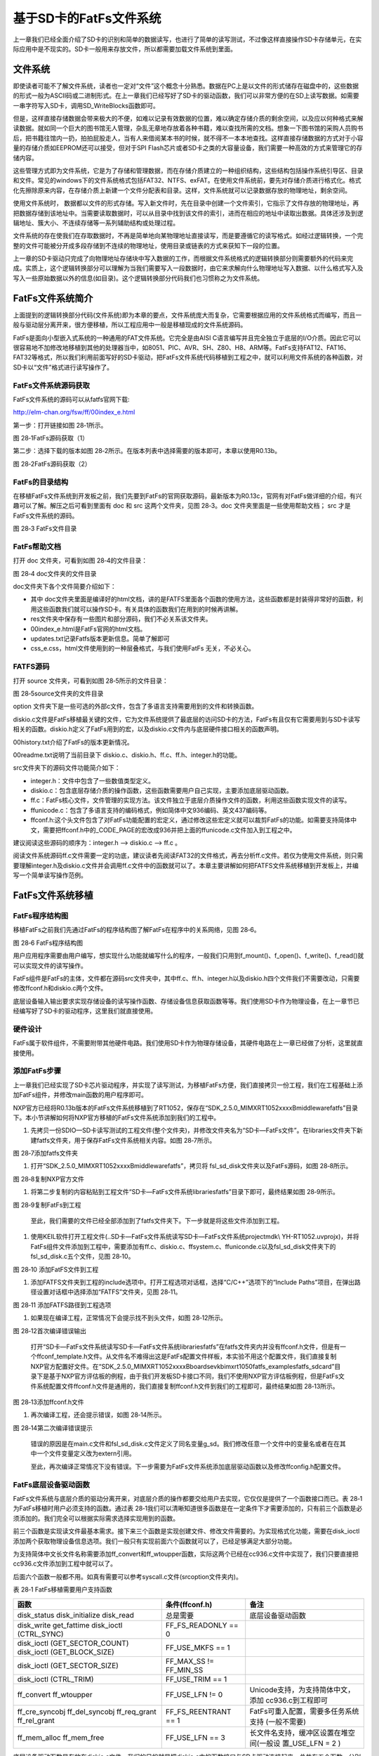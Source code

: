 基于SD卡的FatFs文件系统
-----------------------

上一章我们已经全面介绍了SD卡的识别和简单的数据读写，也进行了简单的读写测试，不过像这样直接操作SD卡存储单元，在实际应用中是不现实的。SD卡一般用来存放文件，所以都需要加载文件系统到里面。

文件系统
~~~~~~~~

即使读者可能不了解文件系统，读者也一定对“文件”这个概念十分熟悉。数据在PC上是以文件的形式储存在磁盘中的，这些数据的形式一般为ASCII码或二进制形式。在上一章我们已经写好了SD卡的驱动函数，我们可以非常方便的在SD上读写数据。如需要一串字符写入SD卡，调用SD_WriteBlocks函数即可。

但是，这样直接存储数据会带来极大的不便，如难以记录有效数据的位置，难以确定存储介质的剩余空间，以及应以何种格式来解读数据。就如同一个巨大的图书馆无人管理，杂乱无章地存放着各种书籍，难以查找所需的文档。想象一下图书馆的采购人员购书后，把书籍往馆内一扔，拍拍屁股走人，当有人来借阅某本书的时候，就不得不一本本地查找。这样直接存储数据的方式对于小容量的存储介质如EEPROM还可以接受，但对于SPI
Flash芯片或者SD卡之类的大容量设备，我们需要一种高效的方式来管理它的存储内容。

这些管理方式即为文件系统，它是为了存储和管理数据，而在存储介质建立的一种组织结构，这些结构包括操作系统引导区、目录和文件。常见的windows下的文件系统格式包括FAT32、NTFS、exFAT。在使用文件系统前，要先对存储介质进行格式化。格式化先擦除原来内容，在存储介质上新建一个文件分配表和目录。这样，文件系统就可以记录数据存放的物理地址，剩余空间。

使用文件系统时，
数据都以文件的形式存储。写入新文件时，先在目录中创建一个文件索引，它指示了文件存放的物理地址，再把数据存储到该地址中。当需要读取数据时，可以从目录中找到该文件的索引，进而在相应的地址中读取出数据。具体还涉及到逻辑地址、簇大小、不连续存储等一系列辅助结构或处理过程。

文件系统的存在使我们在存取数据时，不再是简单地向某物理地址直接读写，而是要遵循它的读写格式。如经过逻辑转换，一个完整的文件可能被分开成多段存储到不连续的物理地址，使用目录或链表的方式来获知下一段的位置。

上一章的SD卡驱动只完成了向物理地址存储块中写入数据的工作，而根据文件系统格式的逻辑转换部分则需要额外的代码来完成。实质上，这个逻辑转换部分可以理解为当我们需要写入一段数据时，由它来求解向什么物理地址写入数据、以什么格式写入及写入一些原始数据以外的信息(如目录)。这个逻辑转换部分代码我们也习惯称之为文件系统。

FatFs文件系统简介
~~~~~~~~~~~~~~~~~

上面提到的逻辑转换部分代码(文件系统)即为本章的要点，文件系统庞大而复杂，它需要根据应用的文件系统格式而编写，而且一般与驱动层分离开来，很方便移植，所以工程应用中一般是移植现成的文件系统源码。

FatFs是面向小型嵌入式系统的一种通用的FAT文件系统。它完全是由AISI
C语言编写并且完全独立于底层的I/O介质。因此它可以很容易地不加修改地移植到其他的处理器当中，如8051、PIC、AVR、SH、Z80、H8、ARM等。FatFs支持FAT12、FAT16、FAT32等格式，所以我们利用前面写好的SD卡驱动，把FatFs文件系统代码移植到工程之中，就可以利用文件系统的各种函数，对SD卡以“文件”格式进行读写操作了。

FatFs文件系统源码获取
^^^^^^^^^^^^^^^^^^^^^

FatFs文件系统的源码可以从fatfs官网下载:

http://elm-chan.org/fsw/ff/00index_e.html

第一步：打开链接如图 28‑1所示。

.. image:: media/image1.png
   :align: center
   :alt: image1
   :name: 图28_1

图 28‑1FatFs源码获取（1）

第二步：选择下载的版本如图
28‑2所示。在版本列表中选择需要的版本即可，本章以使用R0.13b。

.. image:: media/image2.png
   :align: center
   :alt: image2
   :name: 图28_2

图 28‑2FatFs源码获取（2）

FatFs的目录结构
^^^^^^^^^^^^^^^

在移植FatFs文件系统到开发板之前，我们先要到FatFs的官网获取源码，最新版本为R0.13c，官网有对FatFs做详细的介绍，有兴趣可以了解。解压之后可看到里面有
doc 和 src 这两个文件夹，见图 28‑3。doc 文件夹里面是一些使用帮助文档；
src 才是FatFs文件系统的源码。

.. image:: media/image3.png
   :align: center
   :alt: image3
   :name: 图28_3

图 28‑3 FatFs文件目录

FatFs帮助文档
^^^^^^^^^^^^^

打开 doc 文件夹，可看到如图 28‑4的文件目录：

.. image:: media/image4.png
   :align: center
   :alt: image4
   :name: 图28_4

图 28‑4 doc文件夹的文件目录

doc文件夹下各个文件简要介绍如下：

-  其中
   doc文件夹里面是编译好的html文档，讲的是FATFS里面各个函数的使用方法，这些函数都是封装得非常好的函数，利用这些函数我们就可以操作SD卡。有关具体的函数我们在用到的时候再讲解。

-  res文件夹中保存有一些图片和部分源码，我们不必关系该文件夹。

-  00index_e.html是FatFs官网的html文档。

-  updates.txt记录Fatfs版本更新信息。简单了解即可

-  css_e.css，html文件使用到的一种层叠格式，与我们使用FatFs
   无关，不必关心。

FATFS源码
^^^^^^^^^

打开 source 文件夹，可看到如图 28‑5所示的文件目录：

.. image:: media/image5.png
   :align: center
   :alt: image5
   :name: 图28_5

图 28‑5source文件夹的文件目录

option
文件夹下是一些可选的外部c文件，包含了多语言支持需要用到的文件和转换函数。

diskio.c文件是FatFs移植最关键的文件，它为文件系统提供了最底层的访问SD卡的方法，FatFs有且仅有它需要用到与SD卡读写相关的函数。diskio.h定义了FatFs用到的宏，以及diskio.c文件内与底层硬件接口相关的函数声明。

00history.txt介绍了FatFs的版本更新情况。

00readme.txt说明了当前目录下 diskio.c、diskio.h、ff.c、ff.h、integer.h的功能。

src文件夹下的源码文件功能简介如下：

-  integer.h：文件中包含了一些数值类型定义。

-  diskio.c：包含底层存储介质的操作函数，这些函数需要用户自己实现，主要添加底层驱动函数。

-  ff.c：FatFs核心文件，文件管理的实现方法。该文件独立于底层介质操作文件的函数，利用这些函数实现文件的读写。

-  ffunicode.c：包含了多语言支持的编码格式，例如简体中文936编码、英文437编码等。

-  ffconf.h:这个头文件包含了对FatFs功能配置的宏定义，通过修改这些宏定义就可以裁剪FatFs的功能。如需要支持简体中文，需要把ffconf.h中的_CODE_PAGE的宏改成936并把上面的ffunicode.c文件加入到工程之中。

建议阅读这些源码的顺序为：integer.h --> diskio.c --> ff.c 。

阅读文件系统源码ff.c文件需要一定的功底，建议读者先阅读FAT32的文件格式，再去分析ff.c文件。若仅为使用文件系统，则只需要理解integer.h及diskio.c文件并会调用ff.c文件中的函数就可以了。本章主要讲解如何把FATFS文件系统移植到开发板上，并编写一个简单读写操作范例。

FatFs文件系统移植
~~~~~~~~~~~~~~~~~

FatFs程序结构图
^^^^^^^^^^^^^^^

移植FatFs之前我们先通过FatFs的程序结构图了解FatFs在程序中的关系网络，见图
28‑6。

.. image:: media/image6.png
   :align: center
   :alt: image6
   :name: 图28_6

图 28‑6 FatFs程序结构图

用户应用程序需要由用户编写，想实现什么功能就编写什么的程序，一般我们只用到f_mount()、f_open()、f_write()、f_read()就可以实现文件的读写操作。

FatFs组件是FatFs的主体，文件都在源码src文件夹中，其中ff.c、ff.h、integer.h以及diskio.h四个文件我们不需要改动，只需要修改ffconf.h和diskio.c两个文件。

底层设备输入输出要求实现存储设备的读写操作函数、存储设备信息获取函数等等。我们使用SD卡作为物理设备，在上一章节已经编写好了SD卡的驱动程序，这里我们就直接使用。

硬件设计
^^^^^^^^

FatFs属于软件组件，不需要附带其他硬件电路。我们使用SD卡作为物理存储设备，其硬件电路在上一章已经做了分析，这里就直接使用。

添加FatFs步骤
^^^^^^^^^^^^^

上一章我们已经实现了SD卡芯片驱动程序，并实现了读写测试，为移植FatFs方便，我们直接拷贝一份工程，我们在工程基础上添加FatFs组件，并修改main函数的用户程序即可。

NXP官方已经将R0.13b版本的FatFs文件系统移植到了RT1052，保存在“SDK_2.5.0_MIMXRT1052xxxxB\middleware\fatfs”目录下。本小节讲解如何将NXP官方移植的FatFs文件系统添加到我们的工程中。

1) 先拷贝一份SDIO—SD卡读写测试的工程文件(整个文件夹)，并修改文件夹名为“SD卡—FatFs文件”。在libraries文件夹下新建fatfs文件夹，用于保存FatFs文件系统相关内容。如图
   28‑7所示。

.. image:: media/image7.png
   :align: center
   :alt: image7
   :name: 图28_7

图 28‑7添加fatfs文件夹

1) 打开“SDK_2.5.0_MIMXRT1052xxxxB\middleware\fatfs”，拷贝将
   fsl_sd_disk文件夹以及FatFs源码，如图 28‑8所示。

.. image:: media/image8.png
   :align: center
   :alt: image8
   :name: 图28_8

图 28‑8复制NXP官方文件

1) 将第二步复制的内容粘贴到工程文件“SD卡—FatFs文件系统\libraries\fatfs”目录下即可，最终结果如图
   28‑9所示。

.. image:: media/image9.png
   :align: center
   :alt: image9
   :name: 图28_9

图 28‑9复制FatFs到工程

    至此，我们需要的文件已经全部添加到了fatfs文件夹下。下一步就是将这些文件添加到工程。

1) 使用KEIL软件打开工程文件(..SD卡—FatFs文件系统读写\SD卡—FatFs文件系统\project\mdk\\
   YH-RT1052.uvprojx)，并将FatFs组件文件添加到工程中，需要添加有ff.c、diskio.c、ffsystem.c、ffuniconde.c以及fsl_sd_disk文件夹下的fsl_sd_disk.c五个文件，见图
   28‑10。

.. image:: media/image10.png
   :align: center
   :alt: image10
   :name: 图28_10

图 28‑10 添加FatFS文件到工程

1) 添加FATFS文件夹到工程的include选项中。打开工程选项对话框，选择“C/C++”选项下的“Include
   Paths”项目，在弹出路径设置对话框中选择添加“FATFS”文件夹，见图 28‑11。

.. image:: media/image11.png
   :align: center
   :alt: image11
   :name: 图28_11

图 28‑11 添加FATFS路径到工程选项

1) 如果现在编译工程，正常情况下会提示找不到头文件，如图 28‑12所示。

.. image:: media/image12.png
   :align: center
   :alt: image12
   :name: 图28_12

图 28‑12首次编译错误输出

    打开“SD卡—FatFs文件系统读写\SD卡—FatFs文件系统\libraries\fatfs”在fatfs文件夹内并没有ffconf.h文件，但是有一个ffconf_template.h文件。从文件名不难得出这是FatFs配置文件样板，本实验不用这个配置文件，我们直接复制NXP官方配置好文件。在“SDK_2.5.0_MIMXRT1052xxxxB\boards\evkbimxrt1050\fatfs_examples\fatfs_sdcard”目录下是基于NXP官方评估板的例程，由于我们开发板SD卡接口不同，我们不使用NXP官方评估板例程，但是FatFs文件系统配置文件ffconf.h文件是通用的，我们直接复制ffconf.h文件到我们的工程即可，最终结果如图
    28‑13所示。

.. image:: media/image13.png
   :align: center
   :alt: image13
   :name: 图28_13

图 28‑13添加ffconf.h文件

1) 再次编译工程，还会提示错误，如图 28‑14所示。

..

.. image:: media/image14.png
   :align: center
   :alt: image14
   :name: 图28_14

图 28‑14第二次编译错误提示

    错误的原因是在main.c文件和fsl_sd_disk.c文件定义了同名变量g_sd。我们修改任意一个文件中的变量名或者在在其中一个文件变量定义改为extern引用。

    至此，再次编译正常情况下没有错误。下一步需要为FatFs文件系统添加底层驱动函数以及修改ffconfig.h配置文件。

FatFs底层设备驱动函数
^^^^^^^^^^^^^^^^^^^^^

FatFs文件系统与底层介质的驱动分离开来，对底层介质的操作都要交给用户去实现，它仅仅是提供了一个函数接口而已。表
28‑1为FatFs移植时用户必须支持的函数。通过表
28‑1我们可以清晰知道很多函数是在一定条件下才需要添加的，只有前三个函数是必须添加的。我们完全可以根据实际需求选择实现用到的函数。

前三个函数是实现读文件最基本需求。接下来三个函数是实现创建文件、修改文件需要的。为实现格式化功能，需要在disk_ioctl添加两个获取物理设备信息选项。我们一般只有实现前面六个函数就可以了，已经足够满足大部分功能。

为支持简体中文长文件名称需要添加ff_convert和ff_wtoupper函数，实际这两个已经在cc936.c文件中实现了，我们只要直接把cc936.c文件添加到工程中就可以了。

后面六个函数一般都不用。如真有需要可以参考syscall.c文件(src\option文件夹内)。

表 28‑1 FatFs移植需要用户支持函数

+--------------------+----------------------+-----------------------------------------+
|      **函数**      |  **条件(ffconf.h)**  |                **备注**                 |
+====================+======================+=========================================+
| disk_status        | 总是需要             | 底层设备驱动函数                        |
| disk_initialize    |                      |                                         |
| disk_read          |                      |                                         |
+--------------------+----------------------+-----------------------------------------+
| disk_write         | FF_FS_READONLY == 0  |                                         |
| get_fattime        |                      |                                         |
| disk_ioctl         |                      |                                         |
| (CTRL_SYNC)        |                      |                                         |
+--------------------+----------------------+-----------------------------------------+
| disk_ioctl         | FF_USE_MKFS == 1     |                                         |
| (GET_SECTOR_COUNT) |                      |                                         |
| disk_ioctl         |                      |                                         |
| (GET_BLOCK_SIZE)   |                      |                                         |
+--------------------+----------------------+-----------------------------------------+
| disk_ioctl         | FF_MAX_SS !=         |                                         |
| (GET_SECTOR_SIZE)  | FF_MIN_SS            |                                         |
+--------------------+----------------------+-----------------------------------------+
| disk_ioctl         | FF_USE_TRIM == 1     |                                         |
| (CTRL_TRIM)        |                      |                                         |
+--------------------+----------------------+-----------------------------------------+
| ff_convert         | FF_USE_LFN != 0      | Unicode支持，为支持简体中文，添加       |
| ff_wtoupper        |                      | cc936.c到工程即可                       |
+--------------------+----------------------+-----------------------------------------+
| ff_cre_syncobj     | FF_FS_REENTRANT == 1 | FatFs可重入配置，需要多任务系统支持     |
| ff_del_syncobj     |                      | (一般不需要)                            |
| ff_req_grant       |                      |                                         |
| ff_rel_grant       |                      |                                         |
+--------------------+----------------------+-----------------------------------------+
| ff_mem_alloc       | FF_USE_LFN == 3      | 长文件名支持，缓冲区设置在堆空间(一般设 |
| ff_mem_free        |                      | 置_USE_LFN                              |
|                    |                      | = 2 )                                   |
+--------------------+----------------------+-----------------------------------------+

底层设备驱动函数是存放在diskio.c文件，我们的目的就是把diskio.c中的函数接口与SD卡驱动连接起来。总共有五个函数，分别为设备状态获取(disk_status)、设备初始化(disk_initialize)、扇区读取(disk_read)、扇区写入(disk_write)、其他控制(disk_ioctl)。

接下来，我们对每个函数结合SD卡驱动做详细讲解。

宏定义
      
.. code-block:: c
   :name: 代码清单 28‑1 物理编号宏定义(diskio.h)
   :caption: 代码清单 28‑1 物理编号宏定义(diskio.h)
   :linenos:

   /* 为每个设备定义一个物理编号*/
   #define RAMDISK         0       /* 预留给外扩RAM使用 */
   #define USBDISK         1       /* 预留给USB使用  */
   #define SDDISK          2       /* SD卡设备物理编号  */
   #define MMCDISK         3       /* 预留给MMC卡使用mmc  */
   #define SDSPIDISK       4       /* 预留给SPI接口SD卡使用 */
   #define NANDDISK       5        /*  预留给nand flash使用 */

这两个宏定义在FatFs中非常重要，FatFs是支持多物理设备的，必须为每个物理设备定义一个不同的编号。

本实验只用到了SD卡物理接口编号SDDISK，其他设备编号可以屏蔽掉，使用时再加上。

设备状态获取
            
.. code-block:: c
   :name: 代码清单 28‑2设备状态获取(diskio. c)
   :caption: 代码清单 28‑2设备状态获取(diskio. c)
   :linenos:

   /*----------------------华丽的分割线-----------------------------*/
   DSTATUS disk_status (
      BYTE pdrv /* 物理设备编号 */
   )
   {
      /*********************第一部分***************************/
      DSTATUS stat;
      switch (pdrv)
      {
   #ifdef RAM_DISK_ENABLE
            case RAMDISK:
               stat = ram_disk_status(pdrv);
               return stat;
   #endif
   #ifdef USB_DISK_ENABLE
            case USBDISK:
               stat = USB_HostMsdGetDiskStatus(pdrv);
               return stat;
   #endif
   
   /***************************第二部分*************************/
   #ifdef SD_DISK_ENABLE   
            case SDDISK:
               stat = sd_disk_status(pdrv);
               return stat;
   #endif
   /******************此处省略其他条件编译语句********************/
            default:
               break;
      }
      return STA_NOINIT;
   }

disk_status函数只有一个参数pdrv，表示物理编号。一般我们都是使用switch函数配合条件编译语句实现对pdrv的分支判断。对于没有定义的物理设备，对应的程序不会被编译。本实验使用的是SD卡,所以首先要定义宏SD_DISK_ENABLE。如果读取的是SD卡状态如第二部分代码所示，我们直接调用在sd_disk_status获取设备状态。mmc_disk_status是定义在fsl_sd_disk.c文件中，函数原型如代码清单28‑3所示。

.. code-block:: c
   :name: 代码清单 28‑3sd_disk_status c函数(fsl_sd_disk.)
   :caption: 代码清单 28‑3sd_disk_status c函数(fsl_sd_disk.)
   :linenos:

   DSTATUS sd_disk_status(uint8_t physicalDrive)
   {
      if (physicalDrive != SDDISK)
      {
            return STA_NOINIT;
      }
   
      return 0;
   }

很明显，该函数是一个空函数。进入函数后使用if语句判断操作的是否为SD卡，如果不是，返回错误标志，如果是，返回0。我们暂时用不到这个函数，所以不必修改。

设备初始化
          

我我们在第27章
uSDHC—SD卡读写测试已经完成了SD卡初始化相关代码，这里只需要调用相应的初始化代码即可。

.. code-block:: c
   :name: 代码清单 28‑4 设备初始化(diskio.c)
   :caption: 代码清单 28‑4 设备初始化(diskio.c)
   :linenos:

   DSTATUS disk_initialize (
      BYTE pdrv/*  物理设备编号 */
   )
   {
      /**********************第一部分*************************/
      DSTATUS stat;
      switch (pdrv)
      {
   #ifdef RAM_DISK_ENABLE
            case RAMDISK:
               stat = ram_disk_initialize(pdrv);
               return stat;
   #endif
   #ifdef USB_DISK_ENABLE
            case USBDISK:
               stat = USB_HostMsdInitializeDisk(pdrv);
               return stat;
   #endif
               
   /***********************第二部分*************************/
   #ifdef SD_DISK_ENABLE
            case SDDISK:
               stat = sd_disk_initialize(pdrv);
               return stat;
   #endif
   /******************此处省略其他条件编译语句********************/
            default:
               break;
      }
      return STA_NOINIT;
   }

disk_initialize函数也是有一个参数pdrv，用来指定设备物理编号。对于SD卡我们调用sd_disk_initialize函数实现对SD卡使用的GPIO初始化、USDHC初始化、SD卡初始化。sd_disk_initialize函数如代码清单28‑5所示。

.. code-block:: c
   :name: 代码清单 28‑5SD卡初始化函数sd_disk_initialize (fsl_sd_disk.c)
   :caption: 代码清单 28‑5SD卡初始化函数sd_disk_initialize (fsl_sd_disk.c)
   :linenos:

   DSTATUS sd_disk_initialize(uint8_t physicalDrive)
   {
   /***********************第一部分*************************/
      if (physicalDrive != SDDISK)
      {
         return STA_NOINIT;
      }
      
      /********************第二部分************************/
      /*初始化SD卡使用的GPIO*/
      USDHC1_gpio_init();
      /*初始化USDHC*/
      USDHC_Host_Init(&g_sd);
      /*初始化SD卡*/
      SD_Card_Init(&g_sd);
      
      return 0;
   }

代码第一部分，判断操作的是否为SD卡，如果不是，返回错误信息。如果是，则调用第27章
uSDHC—SD卡读写测试编写的SD卡初始化相关函数初始化SD卡即可。

读取扇区
        

.. code-block:: c
   :name: 代码清单 28‑6 扇区读取(diskkio.c)
   :caption: 代码清单 28‑6 扇区读取(diskkio.c)
   :linenos:

   DRESULT disk_read (
      BYTE pdrv,    /* 设备物理编号 */
      BYTE *buff,   /* 数据缓存区 */
      DWORD sector, /*起始数据块编号 */
      UINT count    /*读取数据块数量*/
   )
   {
      DRESULT res;
      switch (pdrv)
      {
   
   /******************此处省略其他条件编译语句********************/ 
   #ifdef SD_DISK_ENABLE
            case SDDISK:
               res = sd_disk_read(pdrv, buff, sector, count);
               return res;
   #endif
   /******************此处省略其他条件编译语句********************/            
               
            default:
               break;
      }
   
      return RES_PARERR;
   }

disk_read函数有四个形参。pdrv为设备物理编号。buff是一个BYTE类型指针变量，buff指向用来存放读取到数据的存储区首地址。sector是一个DWORD类型变量，指定要读取数据的起始数据块编号。count是一个UINT类型变量，指定读取数据块的数量。

sd_disk_read函数原型如代码清单 28‑7所示。

.. code-block:: c
   :name: 代码清单 28‑7sd_disk_read函数(fsl_sd_disk.h)
   :caption: 代码清单 28‑7sd_disk_read函数(fsl_sd_disk.h)
   :linenos:

   DRESULT sd_disk_read(uint8_t physicalDrive,
                        uint8_t *buffer, 
                        uint32_t sector,
                        uint8_t count)
   {
      /**************************第一部分**************************/
      if (physicalDrive != SDDISK)
      {
            return RES_PARERR;
      }
      /***************************第二部分*************************/
      if (kStatus_Success != SD_ReadBlocks(&g_sd, buffer, sector, count))
      {
            return RES_ERROR;
      }
   
      return RES_OK;
   } 


同其它sd_disk_XXX函数类似，首先判断操作的是SD卡。第二部分，直接调用fsl_sd.c文件中的SD_ReadBlocks函数，该函数执行最终的SD卡读操作。

扇区写入
        
.. code-block:: c
   :name: 代码清单 45‑0-7 DMA传输完成中断与帧中断(stm32h7xx_it.c和bsp_ov2640.c文件)
   :caption: 代码清单 45‑0-7 DMA传输完成中断与帧中断(stm32h7xx_it.c和bsp_ov2640.c文件)
   :linenos:

   DRESULT disk_write (
      BYTE pdrv,    /* 设备物理编号 */
      const BYTE *buff, /* 数据缓存区 */
      DWORD sector,   /* 起始数据块编号 */
      UINT count          /* 读取数据块数量*/
   )
   {
      DRESULT res;
      switch (pdrv)
      {
   /******************此处省略其他条件编译语句********************/   
   #ifdef SD_DISK_ENABLE
            case SDDISK:
               res = sd_disk_write(pdrv, buff, sector, count);
               return res;
   #endif
   /******************此处省略其他条件编译语句********************/   
            default:
               break;
      }
      return RES_PARERR;
   }

disk_write函数有四个形参。pdrv为设备物理编号。buff是一个BYTE类型指针变量，buff指向用来存放读要写入数据的首地址。sector是一个DWORD类型变量，指定要写入数据的起始块编号。count是一个UINT类型变量，指定写入数据块的数量。如果操作的是SD卡，调用sd_disk_write函数完成SD卡写入操作，函数原型如代码清单
28‑9所示。

.. code-block:: c
   :name: 代码清单 28‑9sd_disk_write函数(fsl_sd_disk.c)
   :caption: 代码清单 28‑9sd_disk_write函数(fsl_sd_disk.c)
   :linenos:

   DRESULT sd_disk_write(uint8_t physicalDrive, 
                        const uint8_t *buffer, 
                        uint32_t sector, 
                        uint8_t count)
   {
      /**************************第一部分**************************/
      if (physicalDrive != SDDISK)
      {
            return RES_PARERR;
      }
      /***************************第二部分*************************/
      if (kStatus_Success != SD_WriteBlocks(&g_sd, buffer, sector, count))
      {
            return RES_ERROR;
      }
   
      return RES_OK;
   }

同其它sd_disk_XXX函数类似，首先判断操作的是SD卡。第二部分，直接调用fsl_sd.c文件中的SD_WriteBlocks函数，该函数执行最终的SD卡写操作。

其他控制
        
.. code-block:: c
   :name: 代码清单 28‑10 其他控制(diskio.c)
   :caption: 代码清单 28‑10 其他控制(diskio.c)
   :linenos:

   DRESULT disk_ioctl (
      BYTE pdrv,    /* 物理编号 */
      BYTE cmd,   /* 控制指令 */
      void *buff    /* 写入或者读取数据地址指针 */
   )
   {
      DRESULT res;
      switch (pdrv)
      {
   
   /******************此处省略其他条件编译语句********************/             
   #ifdef SD_DISK_ENABLE
            case SDDISK:
               res = sd_disk_ioctl(pdrv, cmd, buff);
               return res;
   #endif
   /******************此处省略其他条件编译语句********************/ 
            default:
               break;
      }
      return RES_PARERR;
   }

disk_ioctl函数有三个形参，pdrv为设备物理编号，cmd为控制指令，包括获取SD卡块数量命令(GET_SECTOR_COUNT)、获取SD卡块大小命令(GET_SECTOR_SIZE)、获取可擦除扇区块大小命(GET_BLOCK_SIZE)以及结束写入命令(CTRL_SYNC)。buff为指令对应的数据指针。

如果设置的是SD卡，则会调用sd_disk_ioctl函数，函数原型如代码清单
28‑11所示。

.. code-block:: c
   :name: 代码清单 28‑11sd_disk_ioctl函数(fsl_sd_disk.c)
   :caption: 代码清单 28‑11sd_disk_ioctl函数(fsl_sd_disk.c)
   :linenos:

   /****************************第一部分*************************/
   sd_card_t g_sd;
   DRESULT sd_disk_ioctl(uint8_t physicalDrive,uint8_t command,void *buffer)
   {
      DRESULT result = RES_OK;
   
      if (physicalDrive != SDDISK)
      {
            return RES_PARERR;
      }
   
      /****************************第二部分***********************/
      switch (command)
      {
            case GET_SECTOR_COUNT:
               if (buffer)
               {
                  *(uint32_t *)buffer = g_sd.blockCount;
               }
               else
               {
                  result = RES_PARERR;
               }
               break;
            /***********************第三部分************************/
            case GET_SECTOR_SIZE:
               if (buffer)
               {
                  *(uint32_t *)buffer = g_sd.blockSize;
               }
               else
               {
                  result = RES_PARERR;
               }
               break;
            /***********************第四部分************************/
            case GET_BLOCK_SIZE:
               if (buffer)
               {
                  *(uint32_t *)buffer = g_sd.csd.eraseSectorSize;
               }
               else
               {
                  result = RES_PARERR;
               }
               break;
            /***********************第五部分************************/
            case CTRL_SYNC:
               result = RES_OK;
               break;
            default:
               result = RES_PARERR;
               break;
      }
   
      return result;
   }

下面简要讲解各部分代码。

-  第一部分，定义SD卡描述结构体。在27.10 SD卡结构体章节已经详细介绍，这里不再赘述。我们需要知道的是初始化后SD卡描述结构体保存有SD卡的几乎所有信息，包括卡容量、数据块大小等信息。

-  第二部分，使用switch case 语句判断命令类型，不同命令执行不同的操作。如果是获取SD卡块数量命令GET_SECTOR_COUNT，则将SD卡描述结构体g_sd中的SD卡数据块数量保存到buffer变量中。

-  第三部分和第四部分，与第二部分类似，根据命令类型获取卡信息，这里不再赘述。

-  第五部分，如果收到的是完成写入命令则设置函数返回值为RES_OK，即表示命令执行成功，如果没有找到对应的命令则返回RES_PARERR，即参数错误。

FatFs功能配置
^^^^^^^^^^^^^

ffconf.h文件是FatFs功能配置文件，我们可以对文件内容进行修改，使得FatFs更符合我们的要求。ffconf.h对每个配置选项都做了详细的使用情况说明。下面只列出相对于源码修改的配置，其他配置采用默认即可。

.. code-block:: c
   :name: 代码清单 28‑12 FatFs功能配置选项(ffconf.h)
   :caption: 代码清单 28‑12 FatFs功能配置选项(ffconf.h)
   :linenos:

   #define _USE_MKFS   1
   #define _CODE_PAGE  936
   #define _USE_LFN    2
   #define _VOLUMES    2
   #define _MIN_SS     512
   #define _MAX_SS     4096

1) FF_USE_STRFUNC：如果要使用f_gets()、f_putc()、f_puts()和f_printf()函数，要讲该宏定义设置为1。

2) FF_USE_MKFS：格式化功能选择，为使用FatFs格式化功能，需要把它设置为1。

3) FF_FS_RPATH：选择相对路径的支持。

-  设置为0，禁用相对路径，并删除相关函数。

-  设置为1，可以使用相对路径，函数f_chdir()和函数f_chdrive()可用。

-  设置为2，可以使用相对路径，在设置为1的基础上增加了f_getcwd()函数。

1) FF_VOLUMES：指定物理设备数量，这里设置为1，因为本工程只使用了SD卡。

2) FF_FS_NORTC：切换时间戳函数，如果系统没有或者不需要RTC实时时钟功能或者不需要有效的时间戳，将FF_FS_NORTC
   = 1设置为禁用时间戳函数。

3) FF_CODE_PAGE：语言功能选择，并要求把相关语言文件(ffunicode.c)添加到工程。为支持简体中文文件名需要使用“936”。

FatFs功能测试及使用实验
~~~~~~~~~~~~~~~~~~~~~~~

本实验我们将实现FatFs的格式化、读文件和写文件功能、设备存储空间信息获取、读写文件指针定位、创建目录、文件移动和重命名、文件或目录信息获取等等功能，以后有用到相关内容，参考使用非常方便。

硬件设计
^^^^^^^^

本实验主要使用FatFs软件功能，不需要其他硬件模块，使用与SD卡读写测试实验相同硬件配置即可。

软件设计
^^^^^^^^

在28.3 FatFs文件系统移植章节我们介绍了FatFs文件系统移植步骤，完成了diskio.c文件内SD卡底层驱动程序的编写以及ffconf.h文件的修改。本小节将会调用FatFs文件系统提供的API操作SD卡。

挂载FATFS文件系统测试
                     

使用文件系统之前，要挂载文件系统。在挂载过程中会调用diskio.c文件中的底层驱动文件完成SD卡的初始化等操作，挂载成功之后就可以调用FatFs文件系统中的API函数了。挂载测试函数如代码清单
28‑13所示。

.. code-block:: c
   :name: 代码清单 28‑13FatFs挂载文件系统测试(bsp_sd_fatfs_test.c)
   :caption: 代码清单 28‑13FatFs挂载文件系统测试(bsp_sd_fatfs_test.c)
   :linenos:

   FRESULT f_mount_test(FATFS* fileSystem)
   {
      /***************************第一部分*************************/
      FRESULT error = FR_OK;
      char ch = '0';
      BYTE work[FF_MAX_SS];
      const TCHAR driverNumberBuffer[3U] = {SDDISK + '0', ':', '/'};
      FATFS* g_fileSystem = fileSystem;
      /************************第二部分**************************/
      error = f_mount(g_fileSystem, driverNumberBuffer, 1U);
      
      /*************************第三部分*************************/
      if (error)
      {
      /*错误类型判断*/
      if(error == FR_NO_FILESYSTEM)//还没有文件系统
      {
         PRINTF("SD卡还没有文件系统，创建文件系统将会格式化您的SD卡。   \
                  \r\n 确定是否继续？\r\n");
         PRINTF("输入‘y’确定格式化，输入‘n’取消\r\n");
               
         /********************第四部分***************************/
         while(true)
         {
            ch = GETCHAR();
            PUTCHAR(ch);
            if(ch =='y'|| ch == 'Y')
            {
            /*为SD卡创建文件系统*/
   #if FF_USE_MKFS
            PRINTF("\r\n制作文件系统...... SD卡容量越大，                \
                                 该过程持续时间越长。\r\n");
                                 
         /********************第五部分*****************************/
            if (f_mkfs(driverNumberBuffer, FM_ANY, 0U, work, sizeof work))
            {
               PRINTF("z制作文件系统失败.\r\n");
               while(1);
            }
            else
            {
               PRINTF("制作文件系统成功.\r\n");
               error = f_mount(g_fileSystem, driverNumberBuffer, 0U);
               if(error)
               {
                  PRINTF("挂载文件系统失败\r\n");
                  while(1);
               }
               else
               {
               break;
               }
               
            }
   #endif /* FF_USE_MKFS */
         }
         else if(ch =='n'|| ch == 'N')
         {
            /*程序停止*/
            while(1);
         }
         
         PRINTF("输入‘y’确定格式化，输入‘n’取消\r\n");
         }  
      }
      else//其他错误，暂时不处理，直接退出函数
      {
         PRINTF("挂载文件系统失败\r\n");
         while(1);
      }
   }
   else 
   {
      PRINTF("挂载文件系统成功\r\n");
   }
   /**************************第六部分**************************/
   /*判断是否允许使用相对路径*/
   #if (FF_FS_RPATH >= 2U)
   error = f_chdrive((char const *)&driverNumberBuffer[0U]);
   if (error)
   {
      PRINTF("Change drive failed.\r\n");
      while(1);
   }
   else
   {
      PRINTF("Change drive success.\r\n");
   }
   #endif
   return error; 
   }

函数f_mount用于挂载文件系统，挂载之后一般需要根据返回值判断挂载是否成功，。下面简要讲解各部分代码。

-  第一部分，定义初始化要使用的一些变量。各个变量讲解如下：

1) work，这是一个长度为512的数组，如果SD卡还没有文件系统，创建文件系统时会使用到该变量。

2) FRESULT，FatFs相关函数返回值错误类型。这是一个枚举类型，如代码清单
   28‑14所示。

.. code-block:: c
   :name: 代码清单 28‑14函数返回值类型(ff.h)
   :caption: 代码清单 28‑14函数返回值类型(ff.h)
   :linenos:

   typedef enum {
      FR_OK = 0,      /* (0) 成功*/
      FR_DISK_ERR,    /* (1) 硬件错误，错误发生功能在底层驱动代码*/
      FR_INT_ERR,     /* (2) 断言失败 */
      FR_NOT_READY,   /* (3) 物理设备不工作 */
      FR_NO_FILE,     /* (4) 找不到文件 */
      FR_NO_PATH,     /* (5) 找不到文件 */
      FR_INVALID_NAME,/* (6) 路径名格式无效 */
      FR_DENIED,      /* (7) 由于禁止访问或目录已满导致访问失败 */
      FR_EXIST,       /* (8) 由于禁止访问导致访问失败 */
      FR_INVALID_OBJECT,  /* (9) 文件/目录对象无效 */
      FR_WRITE_PROTECTED, /* (10) 物理驱动器受写保护 */
      FR_INVALID_DRIVE,   /* (11) 逻辑驱动器号无效 */
      FR_NOT_ENABLED,     /* (12) 该卷没有工作区 */
      FR_NO_FILESYSTEM,   /* (13) 没有找到FatFs文件系统*/
      FR_MKFS_ABORTED,    /* (14) 执行 f_mkfs()函数过程中由于某些原因异常终止 */
      FR_TIMEOUT,         /* (15) 等待超时错误 */
      FR_LOCKED,          /* (16) 访问了受保护的文件或目录 */
      FR_NOT_ENOUGH_CORE, /* (17) 无法分配LFN工作缓冲区 */
      FR_TOO_MANY_OPEN_FILES,/* (18) 打开文件数量大于 > FF_FS_LOCK宏定义的值 */
      FR_INVALID_PARAMETER  /* (19) 给定参数无效 */
   } FRESULT;

不同的函数能够输出的错误类型不同，我们通过判断函数的返回值得知程序运行的结果。具体每个返回值的含义请参考程序注释或官方FatFs官方帮助文档，这里不再赘述。

1) driverNumberBuffer，这是一个长度为3字符数组，用于保存要操作的逻辑驱动号。

2) g_fileSystem，文件系统对象结构体，在程序中一般会定义一个全局的文件系统对象结构体用于保存文件系统相关信息。这里定义一个文件系统对象结构体指针用于保存函数参数传来的文件系统对象结构体的地址。

-  第二部分，调用f_mount函数挂载文件系统，函数声明如代码清单 28‑15所示。

.. code-block:: c
   :name: 代码清单 28‑15f_mount函数(ff.h)
   :caption: 代码清单 28‑15f_mount函数(ff.h)
   :linenos:

   FRESULT f_mount (
      FATFS* fs,  /* 指向文件系统对象结构体指针 (NULL:unmount)*/
      const TCHAR* path,/* 要挂载/卸载的逻辑驱动器号 */
      BYTE opt  /* 选择操作 0:取消挂载 (delayed mount),1:立即挂载 */
   )

函数参数介绍如下：

1) fs，指向文件系统对象的结构体指针，一个逻辑驱动器对应一个文件系统对象结构体，用于保存文件系统相关信息，如果设置位NULL,则表示要取消挂载挂载一个逻辑驱动器。

2) path，字符类型指针。用于指定逻辑驱动器号，在第一部分我么用长度为3的数组driverNumberBuffer[]保存了本次要挂载的逻辑驱动器号。

3) opt，选择挂载时机。设置为0，此时不执行挂载，当第一次读、写访问时挂载文件系统。设置为1，立即挂载文件系统。

如果挂载成功，通过串口输出“挂载文件系统失败”提示信息，然后执行到第六部分代码。

-  第三部分，判断错误类型。在第一部分定义了FRESULT类型的error变量，用于保存函数返回值，通过error的值判断函数执行情况。本程序只处理没有文件系统导致的错误。其他错误暂时不做处理。

-  第四部分，如果f_mount函数执行不成功，并且错误原因是SD卡还没有文件系统，这时首先要为设备创建一个文件系统。

为设备创建文件系统会格式化物理设备，所以创建之前要保证确认SD卡可以被格式化。程序在while(true)循环中使用GETCHAR函数获取串口上位机输入的选择，如果选择确定格式化则执行第五部分代码。

-  第五部分，使用函数f_mkfs为物理设备创建文件系统，f_mkfs函数定义如代码清单
   28‑16所示。

.. code-block:: c
   :name: 代码清单 28‑16f_mkfs函数(ff.h)
   :caption: 代码清单 28‑16f_mkfs函数(ff.h)
   :linenos:

   FRESULT f_mkfs (
      const TCHAR* path,  /* 逻辑驱动编号*/
      BYTE opt,/*格式化选项 */
      DWORD au,/* 分配单元的带下，单位（字节）*/
            /* 指向用于格式化进程的工作缓冲区的指针。当给定一个空指针时，
               函数为工作缓冲区分配一块堆空间，此时设置len没有作用 */
      void* work,
      UINT len/* 工作缓冲区的大小(以字节为单位)*/
   )

函数各个参数介绍如下:

1) path，指定逻辑驱动器编号。在第一部分定义长度为3的数组driverNumberBuffer，该数组保存有SD卡的驱动编号。

2) opt，格式化选项，该参数指定在存储器上创建的FAT类型。对于SD卡来说，我们一般选择FM_ANY。

3) au，指定分配单元大小，分配单元大小（单位：字节）。有效值是扇区（SD卡块大小）的au倍。设置为0表示分配单元大小取决于卷大小。

4) work，指向用于格式化进程的工作缓冲区的指针。当给定一个空指针时函数为工作缓冲区分配一块堆空间，此时设置len没有作用。在第一部分定义了work字符数组，在这里用作工作缓冲区。

5) len，工作缓冲区空间大小（单位：字节）。如果参数work设置位NULL则设置该参数无效。

f_mkfs函数执行完成之后根据返回值判断文件系统创建是否成功，如果创建成功则再次调用f_mount函数挂载文件系统。否则输出错误提示，进入死循环程序。

-  第六部分，设置当前驱动器编号。FF_FS_RPATH大于等于2则可以使用f_chdrive函数设置当前驱动器编号。使用该函数可以将驱动器名，驱动器编号保存在静态变量中，因此如果修改了驱动器编号会影响到使用文件函数的其他任务。

创建和打开文件测试
                  

文件的创建和打开使用相同的函数，只是函数配置参数不同。我们以文件创建测试为例讲解，文件打开测试函数类似。

.. code-block:: c
   :name: 代码清单 28‑17文件创建测试f_touch_test函数(bsp_sd_fatfs_test.c)
   :caption: 代码清单 28‑17文件创建测试f_touch_test函数(bsp_sd_fatfs_test.c)
   :linenos:

   FRESULT f_touch_test(char* dir)
   {
      /*********************第一部分***************************/
      FRESULT error = FR_OK;
      FIL g_fileObject ;   /* File object */
      PRINTF("\r\n创建“%s”文件......\r\n",dir);
      
      /*********************第二部分**************************/
      error = f_open(&g_fileObject, _T(dir), FA_CREATE_NEW);
      
      /**********************第三部分**************************/
      if (error)
      {
      if (error == FR_EXIST)
      {
         PRINTF("文件已经存在.\r\n");
      }
      else
      {
         PRINTF("创建文件失败\r\n");
         return error;
      }
      
      }
      else
      {
      PRINTF("创建文件成功 \r\n");
      }
      return error; 
   }

代码主要内容是调用f_open函数创建文件。函数执行结束后需要根据返回值判断文件创建结果。下面简要讲解个各部分代码。

-  第一部分，定义了两个变量，变量error用于保存程序执行结果。g_fileObject是文件描述结构体，使用f_open函数创建文件是需要传入一个FIL类型的文件描述结构体，用于保存创建的文件信息。

-  第二部分，调用f_open函数创建文件。函数定义如代码清单 28‑18所示。

.. code-block::
   :name: 代码清单 28‑18f_open函数声明(ff,h)
   :caption: 代码清单 28‑18f_open函数声明(ff,h)
   :linenos:

   FRESULT f_open (
      FIL* fp,           /* [OUT] 指向文件描述结构体 */
      const TCHAR* path, /* [IN] 文件名(路径) */
      BYTE mode          /* [IN] 打开模式 */
   );

函数各个参数讲解如下：

1) fp，文件描述结构体指针，打开的文件信息。每一个打开的文件都会有一个文件描述结构体，对文件的读、写、关闭操作都是通过文件描述结构体完成的。

2) path，文件路径。

3) mode，打开模式。文件打开防止有多重选择，不同选择之间又可以相互组合，选择方式多样，各种模式以及常用组合如表格28‑1所示。

表格 28‑1文件打开方式

+------------------+--------------------------------------------------------------------+
|     **模式**     |                              **含义**                              |
+==================+====================================================================+
| FA_READ          | 以只读方式打开。数据可以从文件中读取。                             |
+------------------+--------------------------------------------------------------------+
| FA_WRITE         | 指定对对象的写访问。数据可以写入文件。                             |
+------------------+--------------------------------------------------------------------+
| FA_OPEN_EXISTING | 打开该文件。如果文件不存在，该函数将失败。(默认)                   |
+------------------+--------------------------------------------------------------------+
| FA_CREATE_NEW    | 创建一个新文件。如果文件存在，则该函数将返回FR_EXIST，表示         |
|                  | 文件已存在                                                         |
+------------------+--------------------------------------------------------------------+
| FA_CREATE_ALWAYS | 创建一个新文件。如果文件存在，它将被截断并覆盖。                   |
+------------------+--------------------------------------------------------------------+
| FA_OPEN_ALWAYS   | 打开文件，如果文件存在，则打开该文件。如果没有，将创建一个新文件。 |
+------------------+--------------------------------------------------------------------+
| FA_OPEN_APPEND   | 与FA_OPEN_ALWAYS相同，文件打开后只是读/写指针默认在                |
|                  | 文件的末尾                                                         |
+------------------+--------------------------------------------------------------------+

不同打开模式可以通过“或”的方式组合，常用的几种组合如表格 28‑2所示

表格 28‑2文件打开方式常用组合

+-------------------+--------------------+--------------------------------------------------------------------+--------------------------------------------------------------------+
|       模式        |        含义        |                                                                    |                                                                    |
+===================+====================+====================================================================+====================================================================+
| FA_READ           | 以只读方式打开     |                                                                    |                                                                    |
+-------------------+--------------------+--------------------------------------------------------------------+--------------------------------------------------------------------+
| FA_READ \         | FA_WRITE           | 以读写方式打开                                                     |                                                                    |
+-------------------+--------------------+--------------------------------------------------------------------+--------------------------------------------------------------------+
| FA_CREATE_ALWAYS\ | FA_WRITE           | 新建文件并以只写方式打开，如果文件存在则将原文件截断并覆盖         |                                                                    |
+-------------------+--------------------+--------------------------------------------------------------------+--------------------------------------------------------------------+
| FA_CREATE_ALWAYS\ | FA_WRITE \         |                                                                    | 新建文件并以读、写方式打开，如果文件存在则将原文件截断并覆盖       |
| FA_READ           |                    |                                                                    |                                                                    |
+-------------------+--------------------+--------------------------------------------------------------------+--------------------------------------------------------------------+
| FA_OPEN_APPEND\   | FA_WRITE           | 以只写方式打开文件，如果文件不存在，创建文件。如果文件存在，在文件 |                                                                    |
|                   | 末尾添加内容。     |                                                                    |                                                                    |
+-------------------+--------------------+--------------------------------------------------------------------+--------------------------------------------------------------------+
| FA_OPEN_APPEND\   | FA_WRITE \         |                                                                    | 以读、写方式打开文件，如果文件不存在，创建文件。如果文件存在，在文 |
| FA_READ           | 件末尾添加内容。   |                                                                    |                                                                    |
+-------------------+--------------------+--------------------------------------------------------------------+--------------------------------------------------------------------+
| FA_CREATE_NEW\    | FA_WRITE           | 以只读方式创建一个文件，如果文件存在，则该函数将返回FR_EXIS        |                                                                    |
|                   | T，表示文件已存在  |                                                                    |                                                                    |
+-------------------+--------------------+--------------------------------------------------------------------+--------------------------------------------------------------------+
| FA_CREATE_NEW \   | FA_WRITE \         |                                                                    | 以读、写方式创建一个文件，如果文件存在，则该函数将返回FR_EXI       |
| FA_READ           | ST，表示文件已存在 |                                                                    |                                                                    |
+-------------------+--------------------+--------------------------------------------------------------------+--------------------------------------------------------------------+

一般情况下，我们选择以上组合方式即可满足对文件的读写需求。

-  第三部分，本测试函数文件打开方式选择的是FA_CREATE_NEW，只是创建一个文件，如果文件存在则返回FR_EXIST，通过判断返回值可以得到创建文件错误、创建文件成功、文件已存在三种情况。

创建目录测试
            
.. code-block:: c
   :name: 代码清单 28‑19创建目录测试(bsp_sd_fatfs_test.c)
   :caption: 代码清单 28‑19创建目录测试(bsp_sd_fatfs_test.c)
   :linenos:

   FRESULT f_mkdir_test(char* dir)
   {
      /***********************第一部分****************/
      FRESULT error;
      PRINTF("\r\n创建目录 “%s”......\r\n",dir);
      
      /**********************第二部分*****************/
      error = f_mkdir(_T(dir));
      
      /**********************第三部分******************/
      if (error)
      {
      if (error == FR_EXIST)
      {
         PRINTF("目录已经存在\r\n");
      }
      else
      {
         PRINTF("创建目录失败.\r\n");
         return error;
      }
      }
      else
      {
      PRINTF("创建目录成功\r\n");
      }
      return error;
   }

与创建文件类似。首先调用FatFs提供的函数f_mkdir创建目录，然后根据返回值判断创建结果。这部分代码比较简单，这里不再赘述。

读取目录测试
            

获取一个文件夹下的文件和目录需要两步。第一，使用f_opendir函数打开路径。第二步，调用f_readdir函数读取目录下的文件或文件夹。如代码清单
28‑20所示。

.. code-block:: c
   :name: 代码清单 28‑20读取目录函数(bsp_sd_fatfs_test.c)
   :caption: 代码清单 28‑20读取目录函数(bsp_sd_fatfs_test.c)
   :linenos:

   FRESULT f_readdir_test(char* dir,DIR* directory,FILINFO* fileInformation)
   {
      
      /*************************第一部分***********************************/
      FRESULT error = FR_OK;
      DIR* g_directory = directory; /* Directory object */
      FILINFO* g_fileInformation = fileInformation;
      
      
      PRINTF("\r\n列出“/dir_1”目录下的内容......\r\n");
      
      /*************************第二部分**********************************/
      error = f_opendir(g_directory, dir);
      if (error)
      {
      PRINTF("打开路径失败\r\n");
      return error;
      }
      
      /*************************第三部分*********************************/
      for (;;)
      {
      error = f_readdir(g_directory, g_fileInformation);
      
      /* 以读取到目录结尾 */
      if ((error != FR_OK) || (g_fileInformation->fname[0U] == 0U))
      {
         break;
      }
      /*读取到的是没有名字的文件*/
      if (g_fileInformation->fname[0] == '.')
      {
         continue;
      }
      /*读取到的是一个文件夹*/
      if (g_fileInformation->fattrib & AM_DIR)
      {
         PRINTF("文件夹 : %s\r\n", g_fileInformation->fname);
      }
      /*读取到的是一个文件*/
      else
      {
         PRINTF("文件 : %s\r\n", g_fileInformation->fname);
      }
      }
      return error;
   }

各部分代码讲解如下：

-  第一部分，变量定义。我们知道，获取一个函数的执行结果通常有三种方法。第一，使用全局变量获取函数的执行结果。第二，使用函数函数返回值得到程序执行结果。第三种，通过指针类型的函数参数获取程序的执行结果。对于文件打开、打开目录目录读取等操作一般使用第三种方式，第三种方式效率跟高，函数返回值只用作判断函数的执行情况。使用指针之前首先要定义这些变量，各个变量讲解如下：

1) error，函数返回错误类型值。这时一个枚举类型，用于记录程序的而执行结果。

2) DIR，目录描述结构体。每一个目录对应一个目录描述结构体，因此创建目录函数需要一个目录描述结构体指针保存创建的目录信息。

3) g_fileInformation，文件信息结构体。使用目录读取函数f_readdir得到的目录信息将会保存在该变量中。

-  第二部分，调用f_opendir函数打开路径，f_opendir函数原型如代码清单 28‑21所示。

.. code-block:: c
   :name: 代码清单 28‑21f_opendir打开目录函数(ff.h)
   :caption: 代码清单 28‑21f_opendir打开目录函数(ff.h)
   :linenos:

   FRESULT f_opendir (
      DIR* dp,      /* 指向要创建的目录对象的指针 */
      const TCHAR* path /* 指向目录路径的指针 */
   )

f_opendir函数共有两个参数，dp用于保存所创建目录对象的信息，打开成功后就可以使用该指针作为参数读取目录内容了。path，指定要打开的目录。

-  第三部分，循环读取目录里的内容，直到读取结束。函数f_readdir用于读取打开的路径，函数如代码清单 28‑22所示。

.. code-block:: c
   :name: 代码清单 28‑22f_readdir函数(ff.h)
   :caption: 代码清单 28‑22f_readdir函数(ff.h)
   :linenos:

   FRESULT f_readdir (
      DIR* dp,       /* 指向打开的路径 */
      FILINFO* fno  /* 指向保存文件信息的结构体指针*/
   )


第二部分代码我们使用f_opendir函数打开了一个路径，f_readdir函数用于依次读取路径里的内容，每次读取都会将读到的信息保存一个FILINFO类型的文件信息结构体中，FILINFO结构体如代码清单 28‑23所示。

.. code-block:: c
   :name: 代码清单 28‑23FILINFO文件信息结构体
   :caption: 代码清单 28‑23FILINFO文件信息结构体
   :linenos:

   typedef struct {
      FSIZE_t fsize;      /* 文件大小 */
      WORD  fdate;      /* 最后一次修改日期 */
      WORD  ftime;      /* 最后一次修改时间 */
      BYTE  fattrib;    /* 文件属性 */
   /*根据宏FF_USE_LFN判断是否配置为支持长文件名*/FF_LFN_BUF
   #if FF_USE_LFN
      TCHAR altname[FF_SFN_BUF + 1];/*替代文件名 */
      TCHAR fname[FF_LFN_BUF + 1];  /* 主文件名 */
   #else
      TCHAR fname[12 + 1];  /* 文件名 */
   #endif
   } FILINFO;

文件信息结构体保存有文件的文件名、文件属性、最后一次修改时间等。下面简要讲解各个参数的含义。

1) fsize，记录文件或文件夹的大小。

2) fdate，最后一次修改的日期。

3) ftime，最后一次修改的时间。

4) fattrib，文件属性。该变量是一个BYTE类型，不同的位代表不同的属性，各个属性如代码清单
   28‑24所示。

.. code-block:: c
   :name: 代码清单 28‑24文件属性列表(ff.h)
   :caption: 代码清单 28‑24文件属性列表(ff.h)
   :linenos:

   #define AM_RDO  0x01  /* 只读 */
   #define AM_HID  0x02  /* 隐藏 */
   #define AM_SYS  0x04  /* 系统文件 */
   #define AM_DIR  0x10  /* 目录 */
   #define AM_ARC  0x20  /* 文件 */

一个文件或目录的属性由这些选项组合得到。

1) FF_USE_LEF，宏定义用于设置是否支持长文件名，默认情况下FatFs文件系统不支持长文件名，如果需要用配置该宏大于等于1。

2) altname，替代文件名。

3) fname，主文件名。

4) fname，如果不使用长文件名，则文件名不能超过12个字节。

调用f_readdir函数读取之后，我们可以根据返回值得到读取是否成功。根据传回的文件信息结构体指针FILINFO得到文件属性信息。我们在程序中判断读到的是文件还是文件夹，然后分别通过串口输出。

文件读写测试
            

.. code-block:: c
   :name: 代码清单 28‑25f_write_read_test文件读写测试(bsp_sd_fatfs_test.c)
   :caption: 代码清单 28‑25f_write_read_test文件读写测试(bsp_sd_fatfs_test.c)
   :linenos:

   FRESULT f_write_read_test(char* dir, void* data_write, void* data_read)
   {
   
   /**********************第一部分************************/
   FIL g_fileObject ;
   void* g_data_write = data_write;
   void* g_data_read = data_read;
   UINT g_bytesWritten;
   UINT g_bytesRead;
   FRESULT error = FR_OK;
   
   /***********************第二部分***********************/
   /*打开文件*/
   f_open_test(dir,&g_fileObject);
   
   
   /************************第三部分**********************/
   /* 向文件内写入内容 */
   PRINTF("\r\n写入内容到“%s”文件\r\n",dir);
   error = f_write(&g_fileObject, g_data_write, \
                           sizeof(g_data_write), &g_bytesWritten);
   if ((error) || (g_bytesWritten != sizeof(g_data_write)))
   {
      PRINTF("写入文件失败. \r\n");
   }
   else
   {
      PRINTF("写入文件成功 \r\n");
   }
   
   /************************第四部分***********************/
   /* 移动文件读写指针到文件开始处 */
   if (f_lseek(&g_fileObject, 0U))
   {
      PRINTF("设置文件读写指针失败 \r\n");
   }
   else
   {
      PRINTF("设置文件读写指针成功 \r\n");
   }
   
   /************************第五部分************************/
   /*读取"/dir_1/f_1.dat"文件的内容到 g_data_read 缓冲区*/
   PRINTF("读取“%s”文件\r\n",dir);
   memset(g_data_read, 0U, sizeof(g_data_read));
   error = f_read(&g_fileObject, g_data_read, \
                              sizeof(g_data_read), &g_bytesRead);
      if ((error) || (g_bytesRead != sizeof(g_data_read)))
      {
      PRINTF("读取文件失败 \r\n");
      }
      else
      {
      PRINTF("读取文件成功. \r\n");
      }
   
      /***********************第六部分*************************/
      /*比较读写内容是否一致*/
      PRINTF("比较读写内容......\r\n");
      if (memcmp(g_data_write, g_data_read, sizeof(g_data_write)))
      {
      PRINTF("文件读写内容不一致\r\n");
      }
      else
      {
      PRINTF("文件读写内容一致\r\n");
      }
      
      /***********************第七部分**************************/
      /*关闭文件*/
      f_close_test(&g_fileObject);
      return error;
   }

文件读写测试代码较长，不过大多数是对函数返回结果的判断以及状态输出语句，下面简单讲解各部分代码：

-  第一部分，定义本次测试要使用到的一些变量，各个变量的作用如下所示：

1) g_fileObject，文件描述符。创建文件或打开文件时要用到，用于保存文件信息。

2) data_write，写入数据缓冲区的起始地址。该地址指定的数据将会写入SD卡。

3) data_read，读取数据缓冲区的起始地址。从SD卡读回的内容将会写入到该地址指定的存储区域。

4) g_bytesWritten，写入SD卡时用于保存实际写入的字节数。

5) g_bytesRead，读取SD卡时用于保存实际读回的字节数。

6) FR_OK，FRESULT类型变量，用于保存函数的返回值。

-  第二部分，调用f_open_test函数打开文件，参数dir是要打开的文件路径，g_fileObject是文件描述。

-  第三部分，执行写入SD卡测试。函数f_write用于执行SD卡的写入。函数声明如代码清单
   28‑26所示。

.. code-block:: c
   :name: 代码清单 28‑26f_write函数(ff.h)
   :caption: 代码清单 28‑26f_write函数(ff.h)
   :linenos:

   FRESULT f_write (
      FIL* fp,    /* 指向文件描述符 */
      const void* buff,/* 指向要发送的数据 */
      UINT btw,   /* 发送数据量 */
      UINT* bw    /* 实际发送数据量 */
   )

结合本程序，各个参数的作用简单讲解如下：

1) fp，文件描述符。之前我们讲到，每一个打开的文件都会拥有一个文件描述符记录打开文件的状态。在第二部分打开文件时我们得到了文件描述结构体g_fileObject。

2) buff，指向要发送的数据起始地址。本实验要发送的数据保存在g_data_write[]数组内。说以这里填入数组名即可。

3) btw，要写入的数据量。使用sizeof宏定义计算要写入的数量。

4) bw，实际写入数据量。在写入过程中可能因为磁盘空间不足、写入数据量设置错误等原因导致实际写入的数据量不等于与预期写入的数据量。该变量用于返回实际写入的数据量。

写入结束判断函数返回值类型，如果发送错误或者预期写入数据量与实际写入数据量不一致则输出错误提示。

-  第四部分，移动文件读写指针。第三部分完成了SD卡的写操作，下一步要进行读操作，读之前首先要讲文件读写指针移动到文件的起始位置。函数f_lseek用于移动文件的读写指针，函数声明如代码清单28‑27所示。

.. code-block:: c
   :name: 代码清单 28‑27f_lseek函数(ff.h)
   :caption: 代码清单 28‑27f_lseek函数(ff.h)
   :linenos:

   FRESULT f_lseek (
      FIL* fp,  /* 文件描述符 */
      FSIZE_t ofs /*相对于文件开始处的偏移 */
   )

f_lseek函数共有两个参数，一个用于指定文件描述符，另外指定文件读写指针相对于文件起始位置的偏移，本次要从文件开始读取，所以偏移设为0即可。

同其他函数，根据函数的返回值判断函数执行是否成功，并输出提示信息。

-  第五部分，读取SD卡测试。读取之前首先使用menset函数将接收缓冲区初始化为0。之后调用f_read函数，f_read函数声明如代码清单 28‑28所示。

.. code-block:: c
   :name: 代码清单 28‑28f_reed函数(ff.h)
   :caption: 代码清单 28‑28f_reed函数(ff.h)
   :linenos:

   FRESULT f_read (
      FIL* fp,  /*  指向文件描述符 */
      void* buff, /* 接收数据缓冲区 */
      UINT btr, /* 接收数据量*/
      UINT* br  /* 实际接收数据量 */
   )

f_read函数与f_write函数的参数非常类似，只是将读改为写，详细请参考f_write函数或者官方f_read函数说明文档。

-  第六部分，比较内容是否一致。第三部分将g_data_write指定的内容写到了SD卡，第五部分将第三部分写入的内容从SD卡读回g_data_read指定的地址。读写完成后需要比较读写内容是否一致，函数memcmp用于比较读写内容是否一致。

-  第七部分，一个文件只能打开一次。当操作完成后需要关闭文件。

主函数
      

.. code-block:: c
   :name: 代码清单 28‑29 主函数(main.c)
   :caption: 代码清单 28‑29 主函数(main.c)
   :linenos:

   int main(void)
   {
      
      /***************************第一部分*****************************/
      volatile FIL file_object;   //定义文件描述符，
      volatile DIR dir_object;    //目录对象结构体
      volatile FILINFO file_info; //文件信息描述结构体
   
      /*********此处省略系统初始化以及系统时钟打印相关代码*************/
      
      /**************************第二部分******************************/
      /*挂载SD卡及文件系统*/
      f_mount_test(&g_fileSystem);
   
      /*在SD卡根目录创建一个目录*/
      f_mkdir_test("/dir_1");
      
      /*创建“/dir_1/f_1.txt”*/
      f_touch_test("/dir_1/he.txt"); 
      
      /*打开文件*/
      f_open_test("/dir_1/he.txt",&file_object);
      
      /*关闭文件*/
      f_close_test(&file_object);
      
      /*创建目录*/
      f_mkdir_test("/dir_1/dir_2");
      
      /*获取路径下的文件也文件夹*/
      f_readdir_test("/dir_1",&dir_object,&file_info);
      
      /***************************第三部分***************************/
   
   /*初始化数据缓冲区，为文件的读写做准备*/
      memset(g_bufferWrite, 'a', sizeof(g_bufferWrite));
      g_bufferWrite[BUFFER_SIZE - 2U] = '\r';
      g_bufferWrite[BUFFER_SIZE - 1U] = '\n';
      
      PRINTF("\r\n开始文件读写测试......  \r\n");
      
      f_write_read_test("/dir15/he.txt", g_bufferWrite, g_bufferRead);  
      
      while (true)
      {
      
      }
   }

在main函数中通过调用之前写好的FatFs文件系统读写测试函数完成读写测试，比较简单，各部分代码介绍如下。

-  第一部分，定义初始化过程中使用的一些变量，这些变量的地址将作为参数传递到测试函数中。例如FATFS类型的变量g_fileSystem，取址后将作为f_mount_test函数的参数，挂载完成变量g_fileSystem保存有文件系统相关信息。其他变量的作用类似。

-  第二部分，调用测试函数测试SD卡FatFs文件系统。这些测试函数已经详细介绍这里不再赘述。

-  第三部分，初始化数据缓冲区并调用f_write_read_test函数指定读、写操作。在执行读写之前，使用memset函数将写缓冲区的内容初始化为’a’
   并在数组的结尾添加了换行符。之后调用f_write_read_test函数执行读写测试。

下载验证
^^^^^^^^

保证开发板相关硬件连接正确，用USB线连接开发板“USB TO
UART”接口跟电脑，在电脑端打开串口调试助手，把编译好的程序下载到开发板。程序开始运行，在串口调试助手可看到每个阶段测试相关信息情况。

